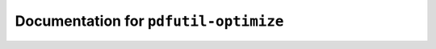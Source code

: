 **************************************
Documentation for ``pdfutil-optimize``
**************************************

.. contents::

























